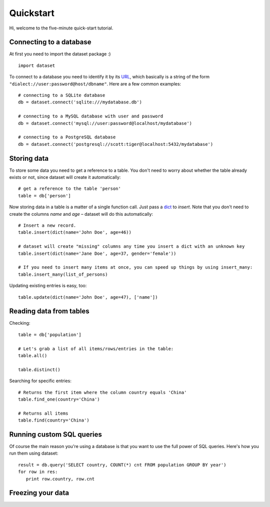 
Quickstart
==========


Hi, welcome to the five-minute quick-start tutorial.

Connecting to a database
------------------------

At first you need to import the dataset package :) ::

   import dataset

To connect to a database you need to identify it by its `URL <http://docs.sqlalchemy.org/en/latest/core/engines.html#engine-creation-api>`_, which basically is a string of the form ``"dialect://user:password@host/dbname"``. Here are a few common examples::

   # connecting to a SQLite database
   db = dataset.connect('sqlite:///mydatabase.db')

   # connecting to a MySQL database with user and password
   db = dataset.connect('mysql://user:password@localhost/mydatabase')

   # connecting to a PostgreSQL database
   db = dataset.connect('postgresql://scott:tiger@localhost:5432/mydatabase')


Storing data
------------

To store some data you need to get a reference to a table. You don't need to worry about whether the table already exists or not, since dataset will create it automatically::

   # get a reference to the table 'person'
   table = db['person']

Now storing data in a table is a matter of a single function call. Just pass a `dict`_ to *insert*. Note that you don't need to create the columns *name* and *age* – dataset will do this automatically::

   # Insert a new record.
   table.insert(dict(name='John Doe', age=46))

   # dataset will create "missing" columns any time you insert a dict with an unknown key
   table.insert(dict(name='Jane Doe', age=37, gender='female'))

   # If you need to insert many items at once, you can speed up things by using insert_many:
   table.insert_many(list_of_persons)

.. _dict: http://docs.python.org/2/library/stdtypes.html#dict

Updating existing entries is easy, too::

   table.update(dict(name='John Doe', age=47), ['name'])

Reading data from tables
------------------------

Checking::

   table = db['population']

   # Let's grab a list of all items/rows/entries in the table:
   table.all()

   table.distinct()

Searching for specific entries::

   # Returns the first item where the column country equals 'China'
   table.find_one(country='China')

   # Returns all items
   table.find(country='China')

Running custom SQL queries
--------------------------

Of course the main reason you're using a database is that you want to use the full power of SQL queries. Here's how you run them using dataset::

   result = db.query('SELECT country, COUNT(*) cnt FROM population GROUP BY year')
   for row in res:
      print row.country, row.cnt

Freezing your data
------------------



